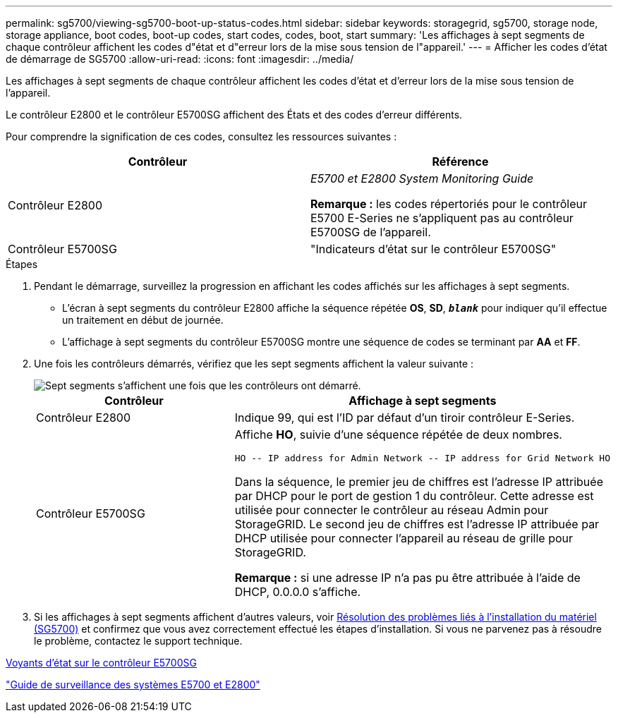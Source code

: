 ---
permalink: sg5700/viewing-sg5700-boot-up-status-codes.html 
sidebar: sidebar 
keywords: storagegrid, sg5700, storage node, storage appliance, boot codes, boot-up codes, start codes, codes, boot, start 
summary: 'Les affichages à sept segments de chaque contrôleur affichent les codes d"état et d"erreur lors de la mise sous tension de l"appareil.' 
---
= Afficher les codes d'état de démarrage de SG5700
:allow-uri-read: 
:icons: font
:imagesdir: ../media/


[role="lead"]
Les affichages à sept segments de chaque contrôleur affichent les codes d'état et d'erreur lors de la mise sous tension de l'appareil.

Le contrôleur E2800 et le contrôleur E5700SG affichent des États et des codes d'erreur différents.

Pour comprendre la signification de ces codes, consultez les ressources suivantes :

|===
| Contrôleur | Référence 


 a| 
Contrôleur E2800
 a| 
_E5700 et E2800 System Monitoring Guide_

*Remarque :* les codes répertoriés pour le contrôleur E5700 E-Series ne s'appliquent pas au contrôleur E5700SG de l'appareil.



 a| 
Contrôleur E5700SG
 a| 
"Indicateurs d'état sur le contrôleur E5700SG"

|===
.Étapes
. Pendant le démarrage, surveillez la progression en affichant les codes affichés sur les affichages à sept segments.
+
** L'écran à sept segments du contrôleur E2800 affiche la séquence répétée *OS*, *SD*, `*_blank_*` pour indiquer qu'il effectue un traitement en début de journée.
** L'affichage à sept segments du contrôleur E5700SG montre une séquence de codes se terminant par *AA* et *FF*.


. Une fois les contrôleurs démarrés, vérifiez que les sept segments affichent la valeur suivante :
+
image::../media/seven_segment_display_codes.gif[Sept segments s'affichent une fois que les contrôleurs ont démarré.]

+
|===
| Contrôleur | Affichage à sept segments 


 a| 
Contrôleur E2800
 a| 
Indique 99, qui est l'ID par défaut d'un tiroir contrôleur E-Series.



 a| 
Contrôleur E5700SG
 a| 
Affiche *HO*, suivie d'une séquence répétée de deux nombres.

[listing]
----
HO -- IP address for Admin Network -- IP address for Grid Network HO
----
Dans la séquence, le premier jeu de chiffres est l'adresse IP attribuée par DHCP pour le port de gestion 1 du contrôleur. Cette adresse est utilisée pour connecter le contrôleur au réseau Admin pour StorageGRID. Le second jeu de chiffres est l'adresse IP attribuée par DHCP utilisée pour connecter l'appareil au réseau de grille pour StorageGRID.

*Remarque :* si une adresse IP n'a pas pu être attribuée à l'aide de DHCP, 0.0.0.0 s'affiche.

|===
. Si les affichages à sept segments affichent d'autres valeurs, voir xref:troubleshooting-hardware-installation.adoc[Résolution des problèmes liés à l'installation du matériel (SG5700)] et confirmez que vous avez correctement effectué les étapes d'installation. Si vous ne parvenez pas à résoudre le problème, contactez le support technique.


xref:status-indicators-on-e5700sg-controller.adoc[Voyants d'état sur le contrôleur E5700SG]

https://library.netapp.com/ecmdocs/ECMLP2588751/html/frameset.html["Guide de surveillance des systèmes E5700 et E2800"^]
